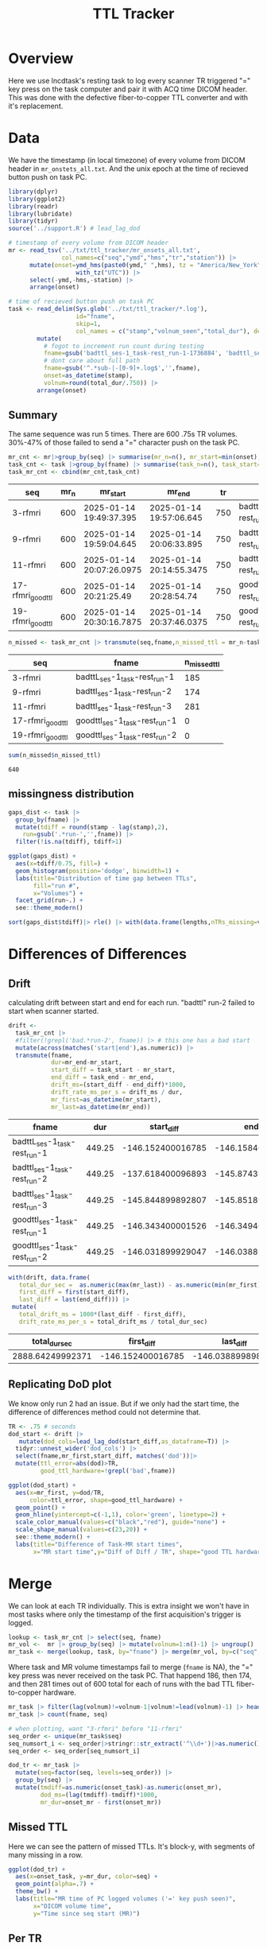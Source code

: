 #+TITLE: TTL Tracker
* Overview
Here we use lncdtask's resting task to log every scanner TR triggered "=" key press on the task computer and pair it with ACQ time DICOM header. This was done with the defective fiber-to-copper TTL converter and with it's replacement.

* Data

We have the timestamp (in local timezone) of every volume from DICOM header in ~mr_onstets_all.txt~. And the unix epoch at the time of recieved button push on task PC.
#+begin_src R :session :results none :exports code
library(dplyr)
library(ggplot2)
library(readr)
library(lubridate)
library(tidyr)
source('../support.R') # lead_lag_dod

# timestamp of every volume from DICOM header
mr <- read_tsv('../txt/ttl_tracker/mr_onsets_all.txt',
               col_names=c("seq","ymd","hms","tr","station")) |>
      mutate(onset=ymd_hms(paste0(ymd," ",hms), tz = "America/New_York") |>
                   with_tz("UTC")) |>
      select(-ymd,-hms,-station) |>
      arrange(onset)

# time of recieved button push on task PC
task <- read_delim(Sys.glob('../txt/ttl_tracker/*.log'),
                   id="fname",
                   skip=1,
                   col_names = c("stamp","volnum_seen","total_dur"), delim=" ") |>
        mutate(
          # fogot to increment run count during testing
          fname=gsub('badttl_ses-1_task-rest_run-1-1736884', 'badttl_ses-1_task-rest_run-2-', fname),
          # dont care about full path
          fname=gsub('^.*sub-|-[0-9]+.log$','',fname),
          onset=as_datetime(stamp),
          volnum=round(total_dur/.750)) |>
        arrange(onset)
#+end_src

** Summary

The same sequence was run 5 times. There are 600 .75s TR volumes. 30%-47% of those failed to send a "=" character push on the task PC.
#+begin_src R :session :exports both :colnames yes
mr_cnt <- mr|>group_by(seq) |> summarise(mr_n=n(), mr_start=min(onset), mr_end=max(onset), tr=mean(tr)) |> arrange(mr_start)
task_cnt <- task |>group_by(fname) |> summarise(task_n=n(), task_start=min(onset), task_end=max(onset), task_dur=as.numeric(task_end)-as.numeric(task_start)) |> arrange(task_start)
task_mr_cnt <- cbind(mr_cnt,task_cnt)
#+end_src

#+RESULTS:
| seq               | mr_n | mr_start                 | mr_end                   |  tr | fname                         | task_n | task_start               | task_end                 |         task_dur |
|-------------------+------+--------------------------+--------------------------+-----+-------------------------------+--------+--------------------------+--------------------------+------------------|
| 3-rfmri           |  600 | 2025-01-14 19:49:37.395  | 2025-01-14 19:57:06.645  | 750 | badttL_ses-1_task-rest_run-1  |    415 | 2025-01-14 19:47:11.2426 | 2025-01-14 19:54:40.4866 | 449.243999958038 |
| 9-rfmri           |  600 | 2025-01-14 19:59:04.645  | 2025-01-14 20:06:33.895  | 750 | badttl_ses-1_task-rest_run-2  |    426 | 2025-01-14 19:56:47.0266 | 2025-01-14 20:04:08.0206 | 440.994000196457 |
| 11-rfmri          |  600 | 2025-01-14 20:07:26.0975 | 2025-01-14 20:14:55.3475 | 750 | badttl_ses-1_task-rest_run-3  |    319 | 2025-01-14 20:05:00.2526 | 2025-01-14 20:12:29.4956 | 449.243000030518 |
| 17-rfmri_good_ttl |  600 | 2025-01-14 20:21:25.49   | 2025-01-14 20:28:54.74   | 750 | goodttl_ses-1_task-rest_run-1 |    600 | 2025-01-14 20:18:59.1466 | 2025-01-14 20:26:28.3906 | 449.243999958038 |
| 19-rfmri_good_ttl |  600 | 2025-01-14 20:30:16.7875 | 2025-01-14 20:37:46.0375 | 750 | goodttl_ses-1_task-rest_run-2 |    600 | 2025-01-14 20:27:50.7556 | 2025-01-14 20:35:19.9986 | 449.243000030518 |

#+begin_src R :session :exports both :colnames yes
n_missed <- task_mr_cnt |> transmute(seq,fname,n_missed_ttl = mr_n-task_n)
#+end_src

#+RESULTS:
| seq               | fname                         | n_missed_ttl |
|-------------------+-------------------------------+--------------|
| 3-rfmri           | badttL_ses-1_task-rest_run-1  |          185 |
| 9-rfmri           | badttl_ses-1_task-rest_run-2  |          174 |
| 11-rfmri          | badttl_ses-1_task-rest_run-3  |          281 |
| 17-rfmri_good_ttl | goodttl_ses-1_task-rest_run-1 |            0 |
| 19-rfmri_good_ttl | goodttl_ses-1_task-rest_run-2 |            0 |


#+begin_src R :session :exports both
sum(n_missed$n_missed_ttl)
#+end_src

#+RESULTS:
: 640

** missingness distribution
#+begin_src R :session :exports both :results output graphics file :file ttl_diff_dist.png
gaps_dist <- task |>
  group_by(fname) |>
  mutate(tdiff = round(stamp - lag(stamp),2),
    run=gsub('.*run-','',fname)) |>
  filter(!is.na(tdiff), tdiff>1)

ggplot(gaps_dist) +
  aes(x=tdiff/0.75, fill=) +
  geom_histogram(position='dodge', binwidth=1) +
  labs(title="Distribution of time gap between TTLs",
       fill="run #",
       x="Volumes") +
  facet_grid(run~.) +
  see::theme_modern()
#+end_src

#+RESULTS:
[[file:ttl_diff_dist.png]]

#+begin_src R :session :colnames yes
sort(gaps_dist$tdiff)|> rle() |> with(data.frame(lengths,nTRs_missing=values/.75))|> arrange(nTRs_missing)
#+end_src

#+RESULTS:
| lengths | nTRs_missing |
|---------+--------------|
|       1 |            2 |
|       3 |            8 |
|       6 |            9 |
|       3 |           10 |
|       6 |           11 |
|       4 |           12 |
|       2 |           14 |
|       2 |           15 |
|       1 |           20 |
|       1 |           22 |
|       1 |           23 |
|       1 |           28 |
|       1 |           35 |
|       1 |           45 |
|       1 |           57 |
|       1 |           75 |
|       1 |           78 |

* Differences of Differences

** Drift
calculating drift between start and end for each run. "badttl" run-2 failed to start when scanner started.
#+begin_src R :session :exports both :colnames yes
drift <-
  task_mr_cnt |>
  #filter(!grepl('bad.*run-2', fname)) |> # this one has a bad start
  mutate(across(matches('start|end'),as.numeric)) |>
  transmute(fname,
            dur=mr_end-mr_start,
            start_diff = task_start - mr_start,
            end_diff = task_end - mr_end,
            drift_ms=(start_diff - end_diff)*1000,
            drift_rate_ms_per_s = drift_ms / dur,
            mr_first=as_datetime(mr_start),
            mr_last=as_datetime(mr_end))
#+end_src

#+RESULTS:
| fname                         |    dur |        start_diff |          end_diff |         drift_ms | drift_rate_ms_per_s | mr_first                 | mr_last                  |
|-------------------------------+--------+-------------------+-------------------+------------------+---------------------+--------------------------+--------------------------|
| badttL_ses-1_task-rest_run-1  | 449.25 | -146.152400016785 | -146.158400058746 | 6.00004196166992 |  0.0133556860582525 | 2025-01-14 19:49:37.395  | 2025-01-14 19:57:06.645  |
| badttl_ses-1_task-rest_run-2  | 449.25 | -137.618400096893 | -145.874399900436 | 8255.99980354309 |    18.3772950551877 | 2025-01-14 19:59:04.645  | 2025-01-14 20:06:33.895  |
| badttl_ses-1_task-rest_run-3  | 449.25 | -145.844899892807 | -145.851899862289 | 6.99996948242188 |  0.0155814568334377 | 2025-01-14 20:07:26.0975 | 2025-01-14 20:14:55.3475 |
| goodttl_ses-1_task-rest_run-1 | 449.25 | -146.343400001526 | -146.349400043488 | 6.00004196166992 |  0.0133556860582525 | 2025-01-14 20:21:25.49   | 2025-01-14 20:28:54.74   |
| goodttl_ses-1_task-rest_run-2 | 449.25 | -146.031899929047 | -146.038899898529 | 6.99996948242188 |  0.0155814568334377 | 2025-01-14 20:30:16.7875 | 2025-01-14 20:37:46.0375 |


#+begin_src R :session :exports both :colnames yes
with(drift, data.frame(
   total_dur_sec =  as.numeric(max(mr_last)) - as.numeric(min(mr_first)),
   first_diff = first(start_diff),
   last_diff = last(end_diff))) |>
 mutate(
   total_drift_ms = 1000*(last_diff - first_diff),
   drift_rate_ms_per_s = total_drift_ms / total_dur_sec)
#+end_src

#+RESULTS:
|    total_dur_sec |        first_diff |         last_diff |   total_drift_ms | drift_rate_ms_per_s |
|------------------+-------------------+-------------------+------------------+---------------------|
| 2888.64249992371 | -146.152400016785 | -146.038899898529 | 113.500118255615 |  0.0392918536158812 |

** Replicating DoD plot

We know only run 2 had an issue. But if we only had the start time, the difference of differences method could not determine that.
#+begin_src R :session :exports both :results output graphics file :file dod_start_times.png
TR <- .75 # seconds
dod_start <- drift |>
   mutate(dod_cols=lead_lag_dod(start_diff,as_dataframe=T)) |>
  tidyr::unnest_wider('dod_cols') |>
  select(fname,mr_first,start_diff, matches('dod'))|>
  mutate(ttl_error=abs(dod)>TR,
         good_ttl_hardware=!grepl('bad',fname))

ggplot(dod_start) +
  aes(x=mr_first, y=dod/TR,
      color=ttl_error, shape=good_ttl_hardware) +
  geom_point() +
  geom_hline(yintercept=c(-1,1), color='green', linetype=2) +
  scale_color_manual(values=c("black","red"), guide="none") +
  scale_shape_manual(values=c(23,20)) +
  see::theme_modern() +
  labs(title="Difference of Task-MR start times",
       x="MR start time",y="Diff of Diff / TR", shape="good TTL hardware")
#+end_src

#+RESULTS:
[[file:dod_start_times.png]]

* Merge
We can look at each TR individually. This is extra insight we won't have in most tasks where only the timestamp of the first acquisition's trigger is logged.

#+begin_src R :session :output code :results none
lookup <- task_mr_cnt |> select(seq, fname)
mr_vol <-  mr |> group_by(seq) |> mutate(volnum=1:n()-1) |> ungroup()
mr_task <- merge(lookup, task, by="fname") |> merge(mr_vol, by=c("seq","volnum"), suffix=c("_task","_mr"),all=T) |> arrange(onset_task, onset_mr)
#+end_src


Where task and MR volume timestamps fail to merge (~fname~ is NA), the "=" key press was never received on the task PC. That happend 186, then 174, and then 281 times out of 600 total for each of runs with the bad TTL fiber-to-copper hardware.
#+begin_src R :session :colnames yes
mr_task |> filter(lag(volnum)!=volnum-1|volnum!=lead(volnum)-1) |> head()
mr_task |> count(fname, seq)
#+end_src

#+RESULTS:
| fname                         | seq               |   n |
|-------------------------------+-------------------+-----|
| badttL_ses-1_task-rest_run-1  | 3-rfmri           | 415 |
| badttl_ses-1_task-rest_run-2  | 9-rfmri           | 426 |
| badttl_ses-1_task-rest_run-3  | 11-rfmri          | 319 |
| goodttl_ses-1_task-rest_run-1 | 17-rfmri_good_ttl | 600 |
| goodttl_ses-1_task-rest_run-2 | 19-rfmri_good_ttl | 600 |
|                               | 11-rfmri          | 281 |
|                               | 3-rfmri           | 185 |
|                               | 9-rfmri           | 174 |

#+begin_src R :session :exports code :results none
# when plotting, want "3-rfmri" before "11-rfmri"
seq_order <- unique(mr_task$seq)
seq_numsort_i <- seq_order|>stringr::str_extract('^\\d+')|>as.numeric()|>order()
seq_order <- seq_order[seq_numsort_i]

dod_tr <- mr_task |>
  mutate(seq=factor(seq, levels=seq_order)) |>
  group_by(seq) |>
  mutate(tmdiff=as.numeric(onset_task)-as.numeric(onset_mr),
         dod_ms=(lag(tmdiff)-tmdiff)*1000,
         mr_dur=onset_mr - first(onset_mr))
#+end_src

** Missed TTL
Here we can see the pattern of missed TTLs. It's block-y, with segments of many missing in a row.
#+begin_src R :session :results output graphics file :file TTL.png :exports both
ggplot(dod_tr) +
  aes(x=onset_task, y=mr_dur, color=seq) +
  geom_point(alpha=.7) +
  theme_bw() +
  labs(title="MR time of PC logged volumes ('=' key push seen)",
       x="DICOM volume time",
       y="Time since seq start (MR)")
#+end_src

#+RESULTS:
[[file:TTL.png]]

** Per TR
The task vs MR time difference was only once more than a single millisecond from expected when both task and MR have matching recorded time stamps.

#+begin_src R :session :exports both :results output graphics file :file per_tr_dod.png
ggplot(dod_tr) +
  aes(x=volnum, y=dod_ms, color=seq, shape=seq) +
  geom_point(alpha=.7) +
  theme_bw() +
  labs(title="per volume difference of differences")
#+end_src

#+RESULTS:
[[file:per_tr_dod.png]]

We can see this accumulates over time as the clocks two offline clocks drift?
#+begin_src R :session :exports both :results output graphics file :file per_tr_diff_from_start.png
dod_tr |> 
 mutate(diff_from_first_ms=(first(tmdiff)-tmdiff)*1000) |>
 ggplot() +
  aes(x=volnum, y=diff_from_first_ms, color=seq, shape=seq) +
  geom_jitter(alpha=.7, height=.3) +
  geom_point(aes(color=NULL,shape=NULL), color='black',size=1) +
  theme_bw() +
  labs(title="per volume task-mr from seq start")
#+end_src

#+RESULTS:
[[file:per_tr_diff_from_start.png]]
